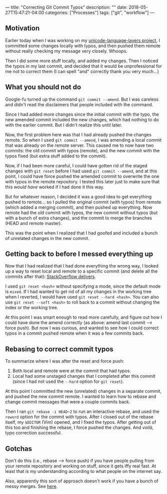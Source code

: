 ---
title: "Correcting Git Commit Typos"
description: ""
date: 2018-05-27T15:47:21-04:00
categories: ["Processes"]
tags: ["git", "workflow"]
---

** Motivation

Earlier today when I was working on my [[https://github.com/StevenTammen/unicode-language-layers][unicode-language-layers project]], I committed some changes locally with typos, and then pushed them remote without really checking my message very closely. Whoops.

Then I did some more stuff locally, and added my changes. Then I noticed the typos in my last commit, and decided that it would be unprofessional for me not to correct them (I can spell "and" correctly thank you very much...)

** What you should not do

Google-fu turned up the command =git commit --amend=. But I was careless and didn't read the disclaimers that people included with the command.

Since I had added more changes since the initial commit with the typo, the new amended commit included the new changes, which had nothing to do with the earlier commit. But I didn't realize this until later.

Now, the first problem here was that I had already pushed the changes remote. So when I used =git commit --amend=, I was amending a local commit that was already on the remote server. This caused me to now have two commits: the old commit with typos (remote), and the new commit with the typos fixed (but extra stuff added to the commit).

Now, if I had been more careful, I could have gotten rid of the staged changes with =git reset= before I had used =git commit --amend=, and at this point, I could have force pushed the amended commit to overwrite the one with typos in the remote repository. I tested this later just to make sure that this /would have/ worked if I had done it this way.

But for whatever reason, I decided it was a good idea to get everything pushed to remote... so I pulled the original commit (with typos) from remote (which added a merging commit), and then pushed up everything. Now remote had the old commit with typos, the new commit without typos (but with a bunch of extra changes), and the commit to merge the branches (HEAD and remote master).

This was the point when I realized that I had goofed and included a bunch of unrelated changes in the new commit.

** Getting back to before I messed everything up

Now that I had realized that I had done everything the wrong way, I looked up a way to reset local and remote to a specific commit (and delete all the commits after that): [[https://stackoverflow.com/a/3293592][StackOverflow delivers]].

I used =git reset <hash>= without specifying a mode, since the default mode is =mixed=. If I had wanted to get rid of all my changes in the working tree when I reverted, I would have used =git reset --hard <hash>=. You can also use =git reset --soft <hash>= to roll back to a commit without changing the index or the working tree.

At this point I was smart enough to read more carefully, and figure out how I could have done the amend correctly (as above: amend last commit --> force push). But now I was curious, and wanted to see how I could correct typos in a commit pushed remote when it was a few commits back.

** Rebasing to correct commit typos

To summarize where I was after the reset and force push:

1. Both local and remote were at the commit that had typos.
2. Local had some unstaged changes that I completed after this commit (since I had not used the =--hard= option for =git reset=).

At this point I committed the new (unrelated) changes in a separate commit, and pushed the new commit remote. I wanted to learn how to rebase and change commit messages that were a couple commits back.

Then I ran =git rebase -i HEAD~2= to run an interactive rebase, and used the =reword= 
option for the commit with typos. After I closed out of the rebase itself, my =$EDITOR= (Vim) opened, and I fixed the typos. After getting out of this too and finishing the rebase, I force pushed the changes. And /voilà/, typo correction successful.

** Gotchas

Don't do this (i.e., rebase --> force push) if you have people pulling from your remote repository and working on stuff, since it gets iffy real fast. At least that is my understanding according to what people on the internet say.

Also, apparently this sort of approach doesn't work if you have a bunch of messy merges. See [[https://stackoverflow.com/questions/42252725/git-change-already-pushed-commit-message-using-git-rebase][here]].






